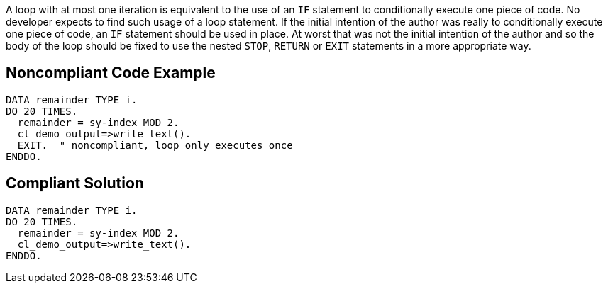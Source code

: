 A loop with at most one iteration is equivalent to the use of an ``IF`` statement to conditionally execute one piece of code. No developer expects to find such usage of a loop statement. If the initial intention of the author was really to conditionally execute one piece of code, an ``IF`` statement should be used in place. 
At worst that was not the initial intention of the author and so the body of the loop should be fixed to use the nested ``STOP``, ``RETURN`` or ``EXIT`` statements in a more appropriate way.

== Noncompliant Code Example

----
DATA remainder TYPE i. 
DO 20 TIMES. 
  remainder = sy-index MOD 2. 
  cl_demo_output=>write_text(). 
  EXIT.  " noncompliant, loop only executes once
ENDDO. 
----

== Compliant Solution

----
DATA remainder TYPE i. 
DO 20 TIMES. 
  remainder = sy-index MOD 2. 
  cl_demo_output=>write_text(). 
ENDDO. 
----
